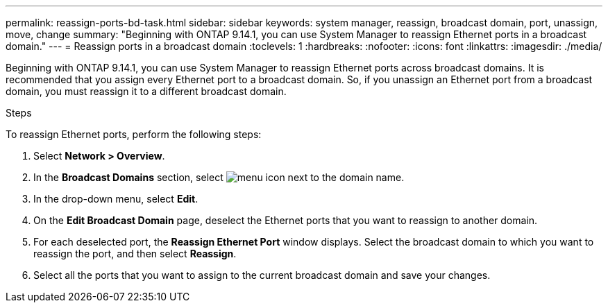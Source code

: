 ---
permalink: reassign-ports-bd-task.html
sidebar: sidebar
keywords: system manager, reassign, broadcast domain, port, unassign, move, change
summary: "Beginning with ONTAP 9.14.1, you can use System Manager to reassign Ethernet ports in a broadcast domain."
---
= Reassign ports in a broadcast domain
:toclevels: 1
:hardbreaks:
:nofooter:
:icons: font
:linkattrs:
:imagesdir: ./media/

[.lead]
Beginning with ONTAP 9.14.1, you can use System Manager to reassign Ethernet ports across broadcast domains. It is recommended that you assign every Ethernet port to a broadcast domain.  So, if you unassign an Ethernet port from a broadcast domain, you must reassign it to a different broadcast domain.

.Steps

To reassign Ethernet ports, perform the following steps:

. Select *Network > Overview*.

. In the *Broadcast Domains* section, select image:icon_kabob.gif[menu icon] next to the domain name.

. In the drop-down menu, select *Edit*.

. On the *Edit Broadcast Domain* page, deselect the Ethernet ports that you want to reassign to another domain.

. For each deselected port, the *Reassign Ethernet Port* window displays. Select the broadcast domain to which you want to reassign the port, and then select *Reassign*.

. Select all the ports that you want to assign to the current broadcast domain and save your changes.

// 2023 Oct 23, ONTAPDOC-1139
